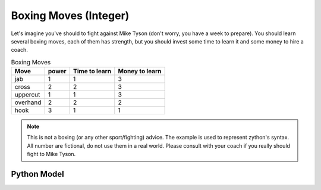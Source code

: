 Boxing Moves (Integer)
======================

.. _boxing-moves-int:

Let's imagine you've should to fight against Mike Tyson (don't worry, you have a week to prepare). You should learn
several boxing moves, each of them has strength, but you should invest some time to learn it and some money to hire
a coach.

.. list-table:: Boxing Moves
   :header-rows: 1

   * - Move
     - power
     - Time to learn
     - Money to learn
   * - jab
     - 1
     - 1
     - 3
   * - cross
     - 2
     - 2
     - 3
   * - uppercut
     - 1
     - 1
     - 3
   * - overhand
     - 2
     - 2
     - 2
   * - hook
     - 3
     - 1
     - 1

.. note::

    This is not a boxing (or any other sport/fighting) advice. The example is used to represent zython's syntax.
    All number are fictional, do not use them in a real world. Please consult with your coach if you really should
    fight to Mike Tyson.

Python Model
------------

.. testcode::

    import zython as zn


    class Model(zn.Model):
        def __init__(self, time_available, money_available, power, time, money):
            self.time_available = time_available
            self.money_available = money_available
            self.power = zn.Array(power)
            self.time = zn.Array(time)
            self.money = zn.Array(money)
            self.to_learn = zn.Set(zn.var(zn.range(5)))
            self.constraints = [
                zn.sum(self.to_learn, lambda move: self.time[move]) < self.time_available,
                zn.sum(self.to_learn, lambda move: self.money[move]) < self.money_available,
            ]


    model = Model(5, 10, [1, 2, 1, 2, 3], [1, 2, 1, 3, 1], [3, 4, 3, 2, 1])
    result = model.solve_maximize(zn.sum(model.to_learn, lambda move: model.power[move]))
    print(f"Moves to learn: {result['to_learn']}, power: {result['objective']}")

.. testoutput::

    Moves to learn: {0, 1, 4}, power: 6
